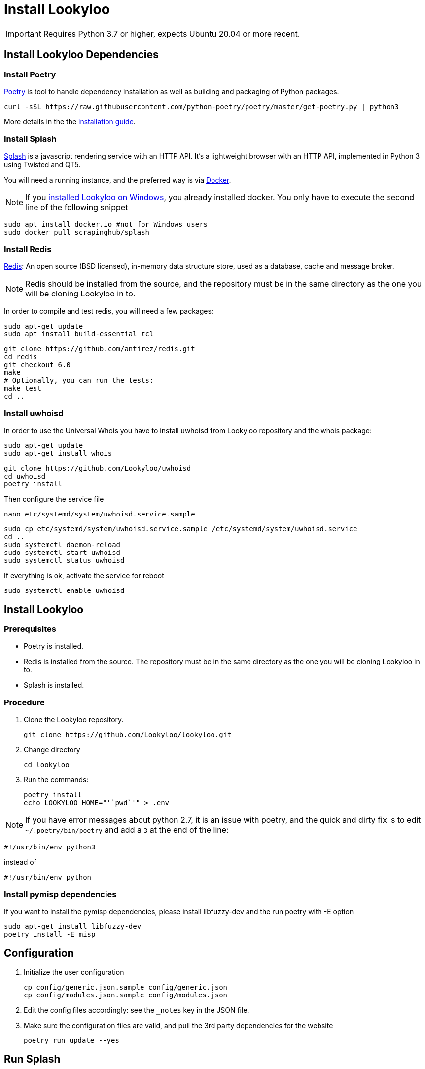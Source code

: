 [id="install-lookyloo"]
= Install Lookyloo

[IMPORTANT]
====
Requires Python 3.7 or higher, expects Ubuntu 20.04 or more recent.
====

== Install Lookyloo Dependencies

=== Install Poetry

link:https://python-poetry.org/[Poetry] is tool to handle dependency installation
as well as building and packaging of Python packages.

```bash
curl -sSL https://raw.githubusercontent.com/python-poetry/poetry/master/get-poetry.py | python3
```

More details in the the link:https://github.com/python-poetry/poetry/#installation[installation guide].

=== Install Splash

link:https://splash.readthedocs.io/en/stable/[Splash] is a javascript rendering service with an HTTP API.
It's a lightweight browser with an HTTP API, implemented in Python 3 using Twisted and QT5.

You will need a running instance, and the preferred way is via
link:https://splash.readthedocs.io/en/stable/install.html[Docker].

NOTE: If you xref:prerequisites-for-windows.adoc[installed Lookyloo on Windows], you already installed docker. You only have to execute the second line of the following snippet

```bash
sudo apt install docker.io #not for Windows users
sudo docker pull scrapinghub/splash
```

=== Install Redis

link:https://redis.io/[Redis]: An open source (BSD licensed), in-memory data structure
store, used as a database, cache and message broker.

NOTE: Redis should be installed from the source, and the repository must be in
the same directory as the one you will be cloning Lookyloo in to.

In order to compile and test redis, you will need a few packages:

```bash
sudo apt-get update
sudo apt install build-essential tcl
```

```bash
git clone https://github.com/antirez/redis.git
cd redis
git checkout 6.0
make
# Optionally, you can run the tests:
make test
cd ..
```

=== Install uwhoisd

In order to use the Universal Whois you have to install uwhoisd from Lookyloo repository and the whois package:

```bash
sudo apt-get update
sudo apt-get install whois
```

```bash
git clone https://github.com/Lookyloo/uwhoisd
cd uwhoisd
poetry install
```

Then configure the service file
```bash
nano etc/systemd/system/uwhoisd.service.sample
```

```bash
sudo cp etc/systemd/system/uwhoisd.service.sample /etc/systemd/system/uwhoisd.service
cd ..
sudo systemctl daemon-reload
sudo systemctl start uwhoisd
sudo systemctl status uwhoisd
```

If everything is ok, activate the service for reboot
```bash
sudo systemctl enable uwhoisd
```

== Install Lookyloo

=== Prerequisites
* Poetry is installed.
* Redis is installed from the source. The repository must be in the same directory
  as the one you will be cloning Lookyloo in to.
* Splash is installed.

=== Procedure

. Clone the Lookyloo repository.
+
```bash
git clone https://github.com/Lookyloo/lookyloo.git
```

. Change directory
+
```
cd lookyloo
```

. Run the commands:
+
```
poetry install
echo LOOKYLOO_HOME="'`pwd`'" > .env
```

NOTE: If you have error messages about python 2.7, it is an issue with poetry,
and the quick and dirty fix is to edit `~/.poetry/bin/poetry` and add a `3` at the end of the line:

  #!/usr/bin/env python3

instead of

  #!/usr/bin/env python

=== Install pymisp dependencies 
If you want to install the pymisp dependencies, please install libfuzzy-dev and the run poetry with -E option
```bash
sudo apt-get install libfuzzy-dev
poetry install -E misp
```

== Configuration

. Initialize the user configuration
+
```bash
cp config/generic.json.sample config/generic.json
cp config/modules.json.sample config/modules.json
```

. Edit the config files accordingly: see the `_notes` key in the JSON file.

. Make sure the configuration files are valid, and pull the 3rd party dependencies for the website
+
```bash
poetry run update --yes
```

== Run Splash

* From another terminal, run the following command:

```bash
sudo docker run -p 8050:8050 -p 5023:5023 scrapinghub/splash --disable-browser-caches
# If you have a lot of ram at hand, you may want to run it this way:
# sudo docker run -p 8050:8050 -p 5023:5023 scrapinghub/splash -s 100 -m 50000 --disable-browser-caches
```

== Run the app

```bash
poetry run start
```

== Open the website

Unless you changed the default in `config/generic.json`, the web interface will be reachable at `http://0.0.0.0:5100/`
